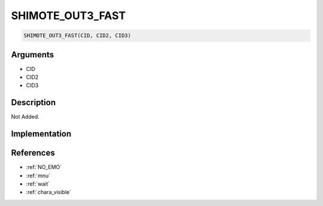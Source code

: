 .. _SHIMOTE_OUT3_FAST:

SHIMOTE_OUT3_FAST
========================

.. code-block:: text

	SHIMOTE_OUT3_FAST(CID, CID2, CID3)


Arguments
------------

* CID
* CID2
* CID3

Description
-------------

Not Added.

Implementation
-------------


References
-------------
* :ref:`NO_EMO`
* :ref:`mnu`
* :ref:`wait`
* :ref:`chara_visible`
